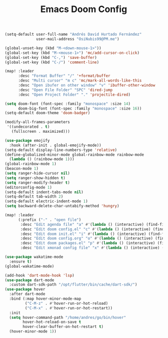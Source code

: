 #+TITLE: Emacs Doom Config
#+PROPERTY: header-args :emacs-lisp :tangle yes :cache yes :results silent :comments link :exports code
#+BEGIN_SRC emacs-lisp
(setq-default user-full-name "Andrés David Hurtado Fernández"
              user-mail-address "OsiNubis99@PM.me")

(global-unset-key (kbd "M-<down-mouse-1>"))
(global-set-key (kbd "M-<mouse-1>") 'mc/add-cursor-on-click)
(global-set-key (kbd "C-,") 'save-buffer)
(global-set-key (kbd "C-/") 'comment-line)

(map! :leader
      :desc "Format Buffer" "/" '+format/buffer
      :desc "Multi cursor" "m c" 'mc/mark-all-words-like-this
      :desc "Open ibufer on other window" "v" 'ibuffer-other-window
      :desc "Open File Folder" "SPC" 'dired-jump
      :desc "Open Project Folder" "." 'projectile-dired)

(setq doom-font (font-spec :family "monospace" :size 14)
      doom-big-font (font-spec :family "monospace" :size 16))
(setq-default doom-theme 'doom-badger)

(modify-all-frames-parameters
 '((undecorated . t)
   (fullscreen . maximized)))

(use-package emojify
  :hook (after-init . global-emojify-mode))
(setq-default display-line-numbers-type 'relative)
(define-globalized-minor-mode global-rainbow-mode rainbow-mode
  (lambda () (rainbow-mode 1)))
(global-rainbow-mode 1)
(beacon-mode 1)
(setq ranger-hide-cursor nil)
(setq ranger-show-hidden t)
(setq ranger-modify-header t)
(editorconfig-mode 1)
(setq-default indent-tabs-mode nil)
(setq-default tab-width 2)
(setq-default electric-indent-mode 1)
(setq backward-delete-char-untabify-method 'hungry)

(map! :leader
      (:prefix ("-" . "open file")
       :desc "Edit agenda file" "a" #'(lambda () (interactive) (find-file "~/dotFiles/Org/agenda.org"))
       :desc "Edit doom config.el" "c" #'(lambda () (interactive) (find-file "~/dotFiles/config/doom/config.el"))
       :desc "Edit doom init.el" "i" #'(lambda () (interactive) (find-file "~/dotFiles/config/doom/init.el"))
       :desc "Edit doom config.org" "o" #'(lambda () (interactive) (find-file "~/dotFiles/config/doom/config.org"))
       :desc "Edit doom packages.el" "p" #'(lambda () (interactive) (find-file "~/dotFiles/config/doom/packages.el"))
       :desc "Edit xmonad config file" "x" #'(lambda () (interactive) (find-file "~/dotFiles/config/xmonad/xmonad.hs"))))

(use-package wakatime-mode
  :ensure t)
(global-wakatime-mode)

(add-hook 'dart-mode-hook 'lsp)
(use-package dart-mode
  :custom dart-sdk-path "/opt/flutter/bin/cache/dart-sdk/")
(use-package hover
  :after dart-mode
  :bind (:map hover-minor-mode-map
         ("C-M-z" . #'hover-run-or-hot-reload)
         ("C-M-x" . #'hover-run-or-hot-restart))
  :init
  (setq hover-command-path "/home/andres/go/bin/hover"
        hover-hot-reload-on-save t
        hover-clear-buffer-on-hot-restart t)
  (hover-minor-mode 1))
  #+END_SRC
